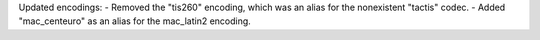 Updated encodings:
- Removed the "tis260" encoding, which was an alias for the nonexistent "tactis" codec.
- Added "mac_centeuro" as an alias for the mac_latin2 encoding.